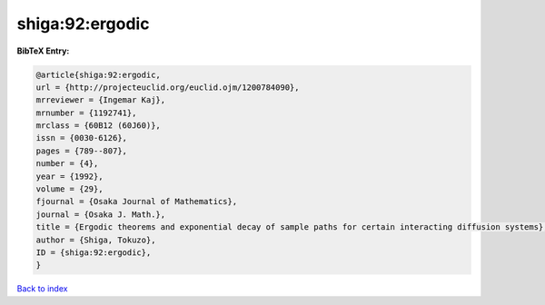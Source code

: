 shiga:92:ergodic
================

.. :cite:t:`shiga:92:ergodic`

.. bibliography:: ../../All.bib

**BibTeX Entry:**

.. code-block:: bibtex

   @article{shiga:92:ergodic,
   url = {http://projecteuclid.org/euclid.ojm/1200784090},
   mrreviewer = {Ingemar Kaj},
   mrnumber = {1192741},
   mrclass = {60B12 (60J60)},
   issn = {0030-6126},
   pages = {789--807},
   number = {4},
   year = {1992},
   volume = {29},
   fjournal = {Osaka Journal of Mathematics},
   journal = {Osaka J. Math.},
   title = {Ergodic theorems and exponential decay of sample paths for certain interacting diffusion systems},
   author = {Shiga, Tokuzo},
   ID = {shiga:92:ergodic},
   }

`Back to index <../index>`_
